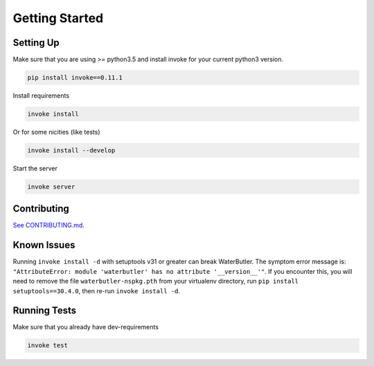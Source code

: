 Getting Started
===============

Setting Up
----------

Make sure that you are using >= python3.5 and install invoke for your current python3 version.

.. code-block:: bash

    pip install invoke==0.11.1

Install requirements

.. code-block:: bash

    invoke install

Or for some nicities (like tests)

.. code-block:: bash

    invoke install --develop


Start the server

.. note

    The server is extremely tenacious thanks to stevedore and tornado
    Syntax errors in the :mod:`waterbutler.providers` will not crash the server
    In debug mode the server will automatically reload

.. code-block:: bash

    invoke server

Contributing
------------

`See CONTRIBUTING.md <https://github.com/CenterForOpenScience/waterbutler/blob/develop/CONTRIBUTING.md>`_.


Known Issues
------------

Running ``invoke install -d`` with setuptools v31 or greater can break WaterButler.  The symptom error message is: ``"AttributeError: module 'waterbutler' has no attribute '__version__'"``.  If you encounter this, you will need to remove the file ``waterbutler-nspkg.pth`` from your virtualenv directory, run ``pip install setuptools==30.4.0``, then re-run ``invoke install -d``.


Running Tests
-------------

Make sure that you already have dev-requirements

.. code-block:: bash

    invoke test

